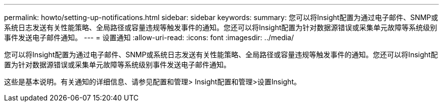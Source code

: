 ---
permalink: howto/setting-up-notifications.html 
sidebar: sidebar 
keywords:  
summary: 您可以将Insight配置为通过电子邮件、SNMP或系统日志发送有关性能策略、全局路径或容量违规等触发事件的通知。您还可以将Insight配置为针对数据源错误或采集单元故障等系统级别事件发送电子邮件通知。 
---
= 设置通知
:allow-uri-read: 
:icons: font
:imagesdir: ../media/


[role="lead"]
您可以将Insight配置为通过电子邮件、SNMP或系统日志发送有关性能策略、全局路径或容量违规等触发事件的通知。您还可以将Insight配置为针对数据源错误或采集单元故障等系统级别事件发送电子邮件通知。

这些是基本说明。有关通知的详细信息、请参见配置和管理> Insight配置和管理>设置Insight。
